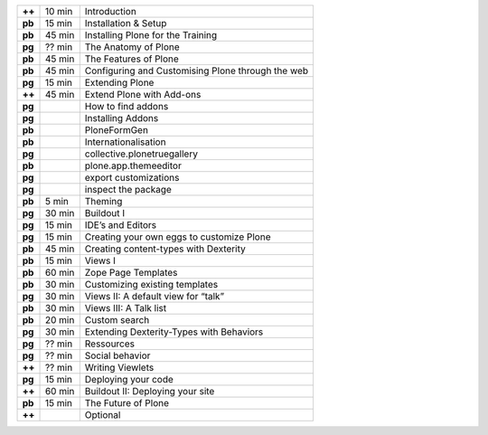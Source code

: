 
======  ======  ==================================================
**++**  10 min  Introduction
**pb**  15 min  Installation & Setup
**pb**  45 min  Installing Plone for the Training
**pg**  ?? min  The Anatomy of Plone
**pb**  45 min  The Features of Plone
**pb**  45 min  Configuring and Customising Plone through the web
**pg**  15 min  Extending Plone
**++**  45 min  Extend Plone with Add-ons
**pg**          How to find addons
**pg**          Installing Addons
**pb**          PloneFormGen
**pb**          Internationalisation
**pg**          collective.plonetruegallery
**pb**          plone.app.themeeditor
**pg**          export customizations
**pg**          inspect the package
**pb**  5 min   Theming
**pg**  30 min  Buildout I
**pg**  15 min  IDE’s and Editors
**pg**  15 min  Creating your own eggs to customize Plone
**pb**  45 min  Creating content-types with Dexterity
**pb**  15 min  Views I
**pb**  60 min  Zope Page Templates
**pb**  30 min  Customizing existing templates
**pg**  30 min  Views II: A default view for “talk”
**pb**  30 min  Views III: A Talk list
**pb**  20 min  Custom search
**pg**  30 min  Extending Dexterity-Types with Behaviors
**pg**  ?? min  Ressources
**pg**  ?? min  Social behavior
**++**  ?? min  Writing Viewlets
**pg**  15 min  Deploying your code
**++**  60 min  Buildout II: Deploying your site
**pb**  15 min  The Future of Plone
**++**          Optional
======  ======  ==================================================
